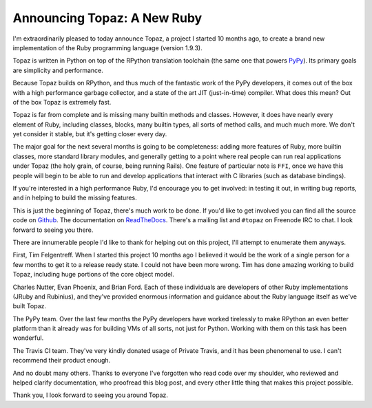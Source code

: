 Announcing Topaz: A New Ruby
============================

I'm extraordinarily pleased to today announce Topaz, a project I started 10
months ago, to create a brand new implementation of the Ruby programming
language (version 1.9.3).

Topaz is written in Python on top of the RPython translation toolchain (the
same one that powers `PyPy`_). Its primary goals are simplicity and
performance.

Because Topaz builds on RPython, and thus much of the fantastic work of the
PyPy developers, it comes out of the box with a high performance garbage
collector, and a state of the art JIT (just-in-time) compiler. What does this
mean? Out of the box Topaz is extremely fast.

Topaz is far from complete and is missing many builtin methods and classes.
However, it does have nearly every element of Ruby, including classes, blocks,
many builtin types, all sorts of method calls, and much much more. We don't yet
consider it stable, but it's getting closer every day.

The major goal for the next several months is going to be completeness: adding
more features of Ruby, more builtin classes, more standard library modules, and
generally getting to a point where real people can run real applications under
Topaz (the holy grain, of course, being running Rails). One feature of
particular note is ``FFI``, once we have this people will begin to be able to
run and develop applications that interact with C libraries (such as database
bindings).

If you're interested in a high performance Ruby, I'd encourage you to get
involved: in testing it out, in writing bug reports, and in helping to build
the missing features.

This is just the beginning of Topaz, there's much work to be done. If you'd
like to get involved you can find all the source code on `Github`_. The
documentation on `ReadTheDocs`_. There's a mailing list and ``#topaz`` on
Freenode IRC to chat. I look forward to seeing you there.

There are innumerable people I'd like to thank for helping out on this project,
I'll attempt to enumerate them anyways.

First, Tim Felgentreff. When I started this project 10 months ago I believed
it would be the work of a single person for a few months to get it to a release
ready state. I could not have been more wrong. Tim has done amazing working to
build Topaz, including huge portions of the core object model.

Charles Nutter, Evan Phoenix, and Brian Ford. Each of these individuals are
developers of other Ruby implementations (JRuby and Rubinius), and they've
provided enormous information and guidance about the Ruby language itself as
we've built Topaz.

The PyPy team. Over the last few months the PyPy developers have worked
tirelessly to make RPython an even better platform than it already was for
building VMs of all sorts, not just for Python. Working with them on this task
has been wonderful.

The Travis CI team. They've very kindly donated usage of Private Travis, and it
has been phenomenal to use. I can't recommend their product enough.

And no doubt many others. Thanks to everyone I've forgotten who read code over
my shoulder, who reviewed and helped clarify documentation, who proofread this
blog post, and every other little thing that makes this project possible.


Thank you,
I look forward to seeing you around Topaz.

.. _`PyPy`: http://pypy.org/
.. _`Github`: https://github.com/topazproject/topaz
.. _`ReadTheDocs`: http://topaz.readthedocs.org/

